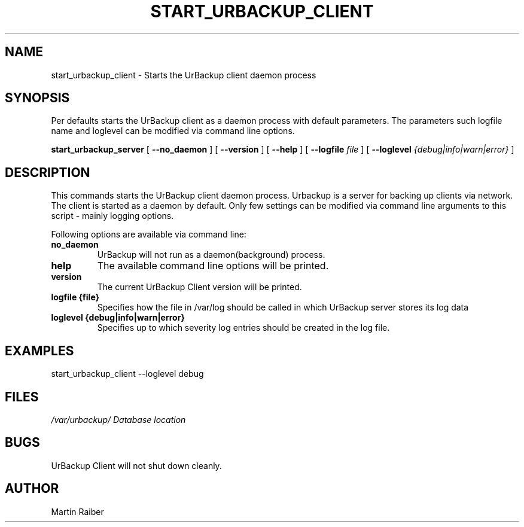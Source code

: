 .\" In .TH, FOO should be all caps, SECTION should be 1-8, maybe w/ subsection
.\" other parms are allowed: see man(7), man(1)
.\"
.\" This template provided by Tom Christiansen <tchrist@jhereg.perl.com>.
.\" 
.TH START_URBACKUP_CLIENT 1 
.SH NAME
start_urbackup_client \- Starts the UrBackup client daemon process
.SH SYNOPSIS
Per defaults starts the UrBackup client as a daemon process with default parameters.
The parameters such logfile name and loglevel can be modified via command
line options.
.PP
.B start_urbackup_server
[
.B --no_daemon
]
[
.B --version
]
[
.B --help
]
[
.B --logfile
.I file
]
[
.B --loglevel
.I {debug|info|warn|error}
]
.SH DESCRIPTION
.\" Putting a newline after each sentence can generate better output.
This commands starts the UrBackup client daemon process. Urbackup is
a server for backing up clients via network. The client is started as
a daemon by default. Only few settings can be modified via command line
arguments to this script - mainly logging options.

Following options are available via command line:
.TP
.B no_daemon
UrBackup will not run as a daemon(background) process.
.TP
.B help
The available command line options will be printed.
.TP
.B version
The current UrBackup Client version will be printed.
.TP
.B logfile {file}
Specifies how the file in /var/log should be called in which UrBackup server
stores its log data
.TP
.B loglevel {debug|info|warn|error}
Specifies up to which severity log entries should be created in the log file.

.SH EXAMPLES
start_urbackup_client --loglevel debug

.SH FILES
.br
.nf
.\" set tabstop to longest possible filename, plus a wee bit
.ta \w'/usr/lib/perl/getopts.pl   'u
\fI/var/urbackup/	Database location
.SH BUGS
UrBackup Client will not shut down cleanly.
.SH AUTHOR
Martin Raiber